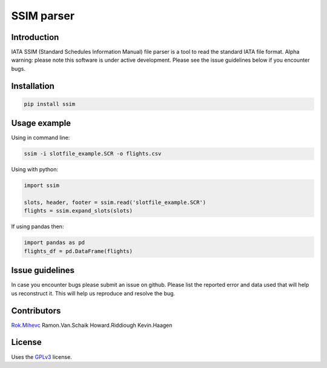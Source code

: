 SSIM parser
===========


Introduction
------------
IATA SSIM (Standard Schedules Information Manual) file parser is a tool to read the standard IATA file format.
Alpha warning: please note this software is under active development. Please see the issue guidelines below if you encounter bugs.

Installation
------------

.. code-block:: bash

    pip install ssim

Usage example
-------------

Using in command line:

.. code-block:: bash

    ssim -i slotfile_example.SCR -o flights.csv

Using with python:

.. code-block:: python

    import ssim

    slots, header, footer = ssim.read('slotfile_example.SCR')
    flights = ssim.expand_slots(slots)

If using pandas then:

.. code-block:: python

    import pandas as pd
    flights_df = pd.DataFrame(flights)


Issue guidelines
----------------

In case you encounter bugs please submit an issue on github. Please list the reported error and data used that will help us reconstruct it. This will help us reproduce and resolve the bug.


Contributors
-------

Rok.Mihevc_
Ramon.Van.Schaik
Howard.Riddiough
Kevin.Haagen

License
-------

Uses the `GPLv3`_ license.

.. _GPLv3: https://opensource.org/licenses/GPL-3.0
.. _Rok.Mihevc: https://rok.github.io
